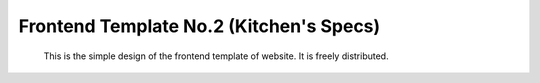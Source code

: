 Frontend Template No.2 (Kitchen's Specs)
========================================
      This is the simple design of the frontend template of website. It is freely distributed.
